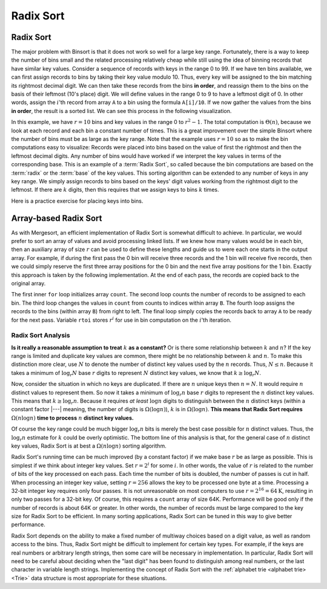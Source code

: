 .. This file is part of the OpenDSA eTextbook project. See
.. http://opendsa.org for more details.
.. Copyright (c) 2012-2020 by the OpenDSA Project Contributors, and
.. distributed under an MIT open source license.

.. avmetadata::
   :title: Radix Sort
   :author: Cliff Shaffer
   :institution: Virginia Tech
   :satisfies: radix sort
   :requires: binsort
   :topic: Sorting
   :keyword: Radix Sort; Non-Comparison Sort
   :naturallanguage: en
   :programminglanguage: Java
   :description: Presentation of Radix Sort, including visualizations, analysis, and self-practice exercises.

.. index:: ! Radix Sort


Radix Sort
==========

Radix Sort
----------

The major problem with Binsort is that it does not work so well for a
large key range.
Fortunately, there is a way to keep the number of bins small and the
related processing relatively cheap while still using the idea of
binning records that have similar key values.
Consider a sequence of records with keys in the range 0 to 99.
If we have ten bins available, we can first assign records to bins by
taking their key value modulo 10.
Thus, every key will be assigned to the
bin matching its rightmost decimal digit.
We can then take these records from the bins **in order**,
and reassign them to the bins
on the basis of their leftmost (10's place) digit.
We will define values in the range 0 to 9 to have a leftmost digit of
0.
In other words, assign the :math:`i`'th record from array ``A`` to
a bin using the formula ``A[i]/10``.
If we now gather the values from
the bins **in order**, the result is a sorted list.
We can see this process in the following visualization.

.. avembed:: AV/Sorting/radixLinkAV.html ss
   :long_name: Radix Sort Linked Visualization
   :keyword: Sorting; Radix Sort; Non-comparison Sort

In this example, we have :math:`r=10` bins and key values in
the range 0 to :math:`r^2-1`.
The total computation is :math:`\Theta(n)`, because we look at each
record and each bin a constant number of times.
This is a great improvement over the simple Binsort where the number
of bins must be as large as the key range.
Note that the example uses :math:`r = 10` so as
to make the bin computations easy to visualize:
Records were placed into bins based on the value of first the
rightmost and then the leftmost decimal digits.
Any number of bins would have worked if we interpret the key values in
terms of the corresponding base.
This is an example of a :term:`Radix Sort`, so called because the
bin computations are based on the :term:`radix` or the
:term:`base` of the key values.
This sorting algorithm can be extended to any number of
keys in any key range.
We simply assign records to bins based on the
keys' digit values working from the rightmost digit to the leftmost.
If there are :math:`k` digits, then this requires that we assign keys to
bins :math:`k` times.

Here is a practice exercise for placing keys into bins.

.. avembed:: Exercises/Sorting/RadixsortPRO.html ka
   :long_name: Radix Sort Proficiency Exercise
   :keyword: Sorting; Radix Sort; Non-comparison Sort


Array-based Radix Sort
----------------------

As with Mergesort, an efficient implementation of Radix Sort is
somewhat difficult to achieve.
In particular, we would prefer to sort an array of values and avoid
processing linked lists.
If we knew how  many values would be in each bin, then an auxiliary
array of size :math:`r` can be used to define these lengths and guide
us to were each one starts in the output array.
For example, if during the first pass the 0 bin will receive three
records and the 1 bin will receive five records, then we could simply
reserve the first three array positions for the 0 bin and the next
five array positions for the 1 bin.
Exactly this approach is taken by the following implementation.
At the end of each pass, the records are copied back to the original
array.

.. codeinclude:: Sorting/Radixsort
   :tag: Radixsort

The first inner ``for`` loop initializes array ``count``.
The second loop counts the number of records to be assigned to each
bin.
The third loop changes the values in ``count`` from counts to
indices within array ``B``.
The fourth loop assigns the records to the bins (within
array ``B``) from right to left.
The final loop simply copies the records back to
array ``A`` to be ready for the next pass.
Variable ``rtoi`` stores :math:`r^i` for use in bin computation
on the :math:`i`'th iteration.

.. avembed:: AV/Sorting/radixArrayAV.html ss
   :long_name: Radix Sort Array Visualization
   :keyword: Sorting; Radix Sort; Non-comparison Sort


Radix Sort Analysis
~~~~~~~~~~~~~~~~~~~

.. inlineav:: RadixSortAnalysisCON ss
   :long_name: Radix Sort Analysis Slideshow
   :links: AV/Sorting/RadixSortAnalysisCON.css
   :scripts: AV/Sorting/RadixSortAnalysisCON.js
   :output: show
   :keyword: Sorting; Radix Sort; Non-comparison Sort

**Is it really a reasonable assumption to treat** :math:`k` **as a
constant?**
Or is there some relationship between :math:`k` and :math:`n`?
If the key range is limited and duplicate key values are common,
there might be no relationship between :math:`k` and :math:`n`.
To make this distinction more clear, use :math:`N` to denote the
number of distinct key values used by the :math:`n` records.
Thus, :math:`N \leq n`.
Because it takes a minimum of :math:`\log_r N` base :math:`r` digits
to represent :math:`N` distinct key values, we know that
:math:`k \geq \log_r N`.

Now, consider the situation in which no keys are duplicated.
If there are :math:`n` unique keys then :math:`n = N`.
It would require :math:`n` distinct values to represent them.
So now it takes a minimum of :math:`\log_r n` base :math:`r` digits to
represent the :math:`n` distinct key values.
This means that :math:`k \geq \log_r n`.
Because it requires *at least* :math:`\log n` digits
to distinguish between the :math:`n` distinct keys
(within a constant factor |---| meaning, the number of digits is
:math:`\Omega(\log n)`),
:math:`k` is in :math:`\Omega(\log n)`.
**This means that Radix Sort requires**
:math:`\Omega(n \log n)`  
**time to process** :math:`n` **distinct key values.**

Of course the key range could be much bigger
:math:`\log_r n` bits is merely the best case possible for :math:`n`
distinct values.
Thus, the :math:`\log_r n` estimate for :math:`k` could be overly
optimistic.
The bottom line of this analysis is that, for the general case of
:math:`n` distinct key values, Radix Sort is at best a
:math:`\Omega(n \log n)` sorting algorithm.

Radix Sort's running time can be much improved (by a constant factor)
if we make base :math:`r` be as large as possible.
This is simplest if we think about integer key values.
Set :math:`r = 2^i` for some :math:`i`.
In other words, the value of :math:`r` is related to the
number of bits of the key processed on each pass.
Each time the number of bits is doubled, the number of passes is cut
in half.
When processing an integer key value, setting :math:`r = 256` allows
the key to be processed one byte at a time.
Processing a 32-bit integer key requires only four passes.
It is not unreasonable on most computers to use
:math:`r = 2^{16} = 64\mbox{K}`, resulting in only two passes for a
32-bit key.
Of course, this requires a ``count`` array of size 64K.
Performance will be good
only if the number of records is about 64K or greater.
In other words, the number of records must be large compared to the
key size for Radix Sort to be efficient.
In many sorting applications, Radix Sort can be tuned in this way to
give better performance.

Radix Sort depends on the ability to make a fixed number of multiway
choices based on a digit value, as well as random access to the bins.
Thus, Radix Sort might be difficult to implement for certain key
types.
For example, if the keys are real numbers or arbitrary length strings,
then some care will be necessary in implementation.
In particular, Radix Sort will need to be careful about deciding when
the "last digit" has been found to distinguish among real numbers,
or the last character in variable length strings.
Implementing the concept of Radix Sort with the
:ref:`alphabet trie <alphabet trie> <Trie>` data structure is most
appropriate for these situations.

.. avembed:: Exercises/Sorting/RadixSortSumm.html ka
   :long_name: Radix Sort Summary Exercise
   :keyword: Sorting; Radix Sort; Non-comparison Sort
